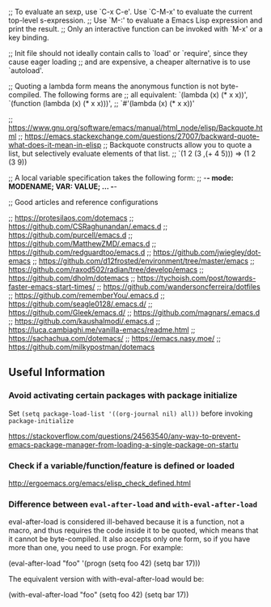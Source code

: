 ;; To evaluate an sexp, use `C-x C-e'. Use `C-M-x' to evaluate the current top-level s-expression.
;; Use `M-:' to evaluate a Emacs Lisp expression and print the result.
;; Only an interactive function can be invoked with `M-x' or a key binding.

;; Init file should not ideally contain calls to `load' or `require', since they cause eager loading
;; and are expensive, a cheaper alternative is to use `autoload'.

;; Quoting a lambda form means the anonymous function is not byte-compiled. The following forms are
;; all equivalent: `(lambda (x) (* x x))', `(function (lambda (x) (* x x)))',
;; `#'(lambda (x) (* x x))'

;; https://www.gnu.org/software/emacs/manual/html_node/elisp/Backquote.html
;; https://emacs.stackexchange.com/questions/27007/backward-quote-what-does-it-mean-in-elisp
;; Backquote constructs allow you to quote a list, but selectively evaluate elements of that list.
;; `(1 2 (3 ,(+ 4 5))) => (1 2 (3 9))

;; A local variable specification takes the following form:
;; -*- mode: MODENAME; VAR: VALUE; ... -*-

;; Good articles and reference configurations

;; [[https://protesilaos.com/dotemacs]]
;; https://github.com/CSRaghunandan/.emacs.d
;; https://github.com/purcell/emacs.d
;; https://github.com/MatthewZMD/.emacs.d
;; https://github.com/redguardtoo/emacs.d
;; https://github.com/jwiegley/dot-emacs
;; https://github.com/d12frosted/environment/tree/master/emacs
;; https://github.com/raxod502/radian/tree/develop/emacs
;; https://github.com/dholm/dotemacs
;; https://tychoish.com/post/towards-faster-emacs-start-times/
;; https://github.com/wandersoncferreira/dotfiles
;; https://github.com/rememberYou/.emacs.d
;; https://github.com/seagle0128/.emacs.d/
;; https://github.com/Gleek/emacs.d/
;; https://github.com/magnars/.emacs.d
;; https://github.com/kaushalmodi/.emacs.d
;; https://luca.cambiaghi.me/vanilla-emacs/readme.html
;; https://sachachua.com/dotemacs/
;; https://emacs.nasy.moe/
;; https://github.com/milkypostman/dotemacs

** Useful Information 

*** Avoid activating certain packages with package initialize

Set ~(setq package-load-list '((org-journal nil) all))~ before invoking ~package-initialize~

https://stackoverflow.com/questions/24563540/any-way-to-prevent-emacs-package-manager-from-loading-a-single-package-on-startu

*** Check if a variable/function/feature is defined or loaded 

http://ergoemacs.org/emacs/elisp_check_defined.html

*** Difference between ~eval-after-load~ and ~with-eval-after-load~

eval-after-load is considered ill-behaved because it is a function, not a macro, and thus requires the code inside it to be quoted, which means that it cannot be byte-compiled. It also accepts only one form, so if you have more than one, you need to use progn. For example:

(eval-after-load "foo"
  '(progn
     (setq foo 42)
     (setq bar 17)))

The equivalent version with with-eval-after-load would be:

(with-eval-after-load "foo"
  (setq foo 42)
  (setq bar 17))
